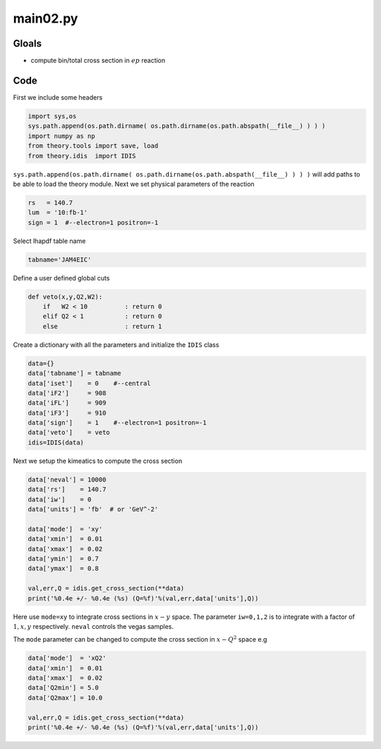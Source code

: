 main02.py
=========

Gloals
------

- compute bin/total cross section in :math:`ep` reaction


Code
----

First we include some headers

.. code-block:: python

   import sys,os
   sys.path.append(os.path.dirname( os.path.dirname(os.path.abspath(__file__) ) ) )
   import numpy as np
   from theory.tools import save, load
   from theory.idis  import IDIS

``sys.path.append(os.path.dirname( os.path.dirname(os.path.abspath(__file__) ) ) )`` 
will add paths to be able to load the theory module. 
Next we set physical parameters of the reaction

.. code-block:: python
   
   rs   = 140.7
   lum  = '10:fb-1'
   sign = 1  #--electron=1 positron=-1

Select lhapdf table name

.. code-block:: python
   
   tabname='JAM4EIC'             

Define a user defined global cuts

.. code-block:: python
   
   def veto(x,y,Q2,W2):
       if   W2 < 10          : return 0
       elif Q2 < 1           : return 0
       else                  : return 1
   
Create a dictionary with all the parameters
and initialize the ``IDIS`` class

.. code-block:: python
   
   data={}
   data['tabname'] = tabname
   data['iset']    = 0    #--central
   data['iF2']     = 908
   data['iFL']     = 909    
   data['iF3']     = 910    
   data['sign']    = 1    #--electron=1 positron=-1
   data['veto']    = veto
   idis=IDIS(data)

Next we setup the kimeatics to compute the
cross section 
   
.. code-block:: python
   
   data['neval'] = 10000
   data['rs']    = 140.7
   data['iw']    = 0
   data['units'] = 'fb'  # or 'GeV^-2'
   
   data['mode']  = 'xy'
   data['xmin']  = 0.01
   data['xmax']  = 0.02
   data['ymin']  = 0.7
   data['ymax']  = 0.8

   val,err,Q = idis.get_cross_section(**data)
   print('%0.4e +/- %0.4e (%s) (Q=%f)'%(val,err,data['units'],Q))

Here use ``mode=xy`` to integrate cross sections in :math:`x-y` space.  The
parameter ``iw=0,1,2`` is to integrate with  a factor of :math:`1,x,y`
respectively. ``neval`` controls the vegas samples. 

The ``mode`` parameter can be changed to compute 
the cross section in :math:`x-Q^2` space e.g

.. code-block:: python

   data['mode']  = 'xQ2'
   data['xmin']  = 0.01
   data['xmax']  = 0.02
   data['Q2min'] = 5.0
   data['Q2max'] = 10.0
   
   val,err,Q = idis.get_cross_section(**data)
   print('%0.4e +/- %0.4e (%s) (Q=%f)'%(val,err,data['units'],Q))







